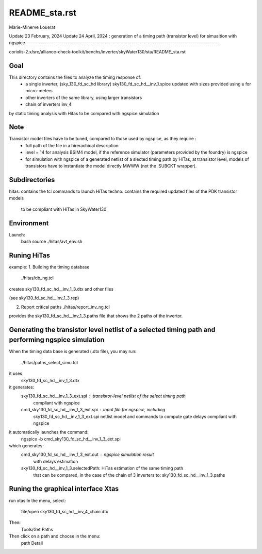 README_sta.rst
=================

Marie-Minerve Louerat

Update 23 February, 2024
Update 24 April, 2024 : generation of a timing path (transistor level) for simualtion with ngspice
---------------------------------------------------------------------------------------------------

coriolis-2.x/src/alliance-check-toolkit/benchs/inverter/skyWater130/sta/README_sta.rst

Goal
--------
This directory contains the files to analyze the timing response of:
  * a single inverter, (sky_130_fd_sc_hd library) 
    sky130_fd_sc_hd__inv_1.spice updated with sizes provided using u for micro-meters
  * other inverters of the same library, using larger transistors
  * chain of inverters inv_4

by static timing analysis with Hitas
to be compared with ngspice simulation

Note
----
Transistor model files have to be tuned, compared to those used by ngspice, as they require :
  * full path of the file in a hirerachical description
  * level = 14 for analysis BSIM4 model, if the reference simulator (parameters provided by the foundry)
    is ngspice
  * for simulation with ngspice of a generated netlist of a slected timing path by HiTas,
    at transistor level,
    models of transistors have to instantiate the model directly MWWW (not the .SUBCKT wrapper).


Subdirectories
---------------
hitas:  contains the tcl commands to launch HiTas
techno: contains the required updated files of the PDK transistor models 
        to be compliant with HiTas in SkyWater130

Environment
-----------
Launch:
  bash
  source ./hitas/avt_env.sh

Runing HiTas
----------------
example:
1. Building the timing database
   ./hitas/db_ng.tcl

creates sky130_fd_sc_hd__inv_1_3.dtx and other files

(see sky130_fd_sc_hd__inv_1_3.rep)

2. Report critical paths
   ./hitas/report_inv_ng.tcl

provides the sky130_fd_sc_hd__inv_1_3.paths file that shows the 2 paths of the invertor.

Generating the transistor level netlist of a selected timing path and performing ngspice simulation
---------------------------------------------------------------------------------------------------
When the timing data base is generated (.dtx file), you may run:

    ./hitas/paths_select_simu.tcl

it uses 
    sky130_fd_sc_hd__inv_1_3.dtx

it generates:
    sky130_fd_sc_hd__inv_1_3_ext.spi     : transistor-level netlist of the select timing path
                                           compliant with ngspice
    cmd_sky130_fd_sc_hd__inv_1_3_ext.spi : input file for ngspice, including 
                                           sky130_fd_sc_hd__inv_1_3_ext.spi netlist model 
                                           and commands to compute gate delays
                                           compliant with ngspice

it automatically launches the command:
    ngspice -b cmd_sky130_fd_sc_hd__inv_1_3_ext.spi

which generates:
    cmd_sky130_fd_sc_hd__inv_1_3_ext.out : ngspice simulation result
                                           with delays estimation
    sky130_fd_sc_hd__inv_1_3.selectedPath: HiTas estimation of the same timing path
                                           that can be compared, in the case of the
                                           chain of 3 inverters to:   
                                           sky130_fd_sc_hd__inv_1_3.paths


Runing the graphical interface Xtas
--------------------------------------
run   xtas
In the menu, select:
   file/open sky130_fd_sc_hd__inv_4_chain.dtx

Then: 
   Tools/Get Paths

Then click on a path and choose in the menu:
   path Detail


